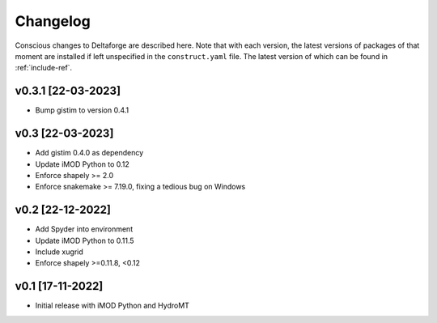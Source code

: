 *********
Changelog
*********

Conscious changes to Deltaforge are described here. Note that with each
version, the latest versions of packages of that moment are installed if left
unspecified in the ``construct.yaml`` file. The latest version of which can be
found in :ref:`include-ref`.

v0.3.1 [22-03-2023]
#################

- Bump gistim to version 0.4.1

v0.3 [22-03-2023]
#################

- Add gistim 0.4.0 as dependency
- Update iMOD Python to 0.12
- Enforce shapely >= 2.0
- Enforce snakemake >= 7.19.0, fixing a tedious bug on Windows

v0.2 [22-12-2022]
#################

- Add Spyder into environment
- Update iMOD Python to 0.11.5
- Include xugrid
- Enforce shapely >=0.11.8, <0.12

v0.1 [17-11-2022]
#################

- Initial release with iMOD Python and HydroMT
